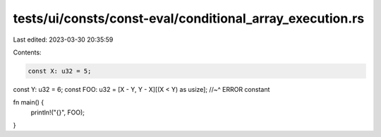 tests/ui/consts/const-eval/conditional_array_execution.rs
=========================================================

Last edited: 2023-03-30 20:35:59

Contents:

.. code-block:: rs

    const X: u32 = 5;
const Y: u32 = 6;
const FOO: u32 = [X - Y, Y - X][(X < Y) as usize];
//~^ ERROR constant

fn main() {
    println!("{}", FOO);
}


